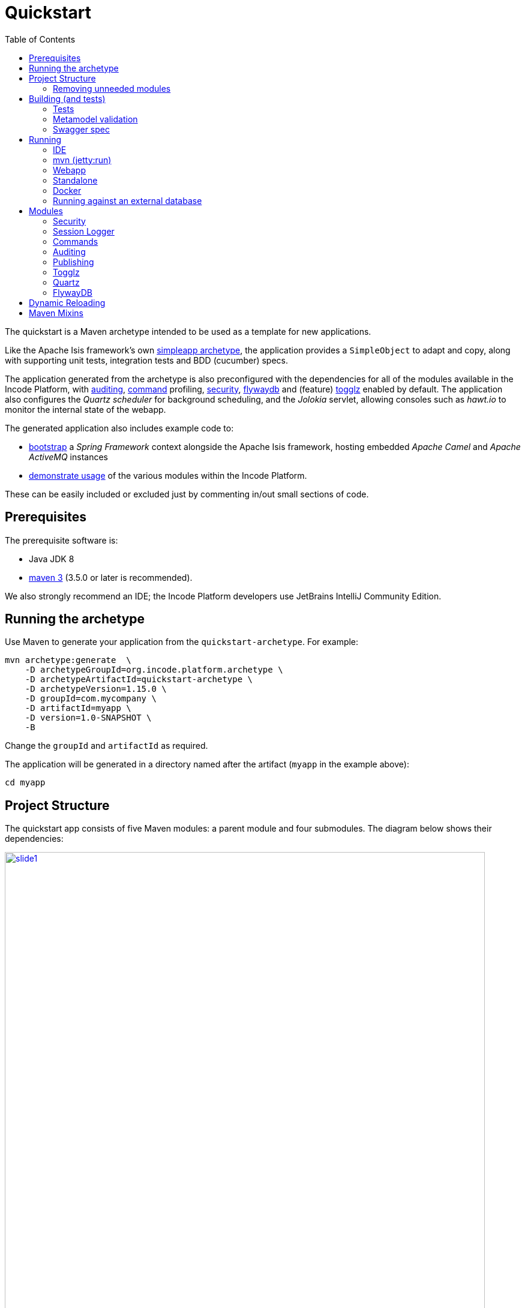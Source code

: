 [[quickstart]]
= Quickstart
:_basedir: ../../
:_imagesdir: _images/
:toc:
:generate_pdf:



The quickstart is a Maven archetype intended to be used as a template for new applications.

Like the Apache Isis framework's own link:http://isis.apache.org#guides/ugfun/ugfun.html#_ugfun_getting-started_simpleapp-archetype[simpleapp archetype], the application provides a `SimpleObject` to adapt and copy, along with supporting unit tests, integration tests and BDD (cucumber) specs.

The application generated from the archetype is also preconfigured with the dependencies for all of the modules available in the Incode Platform, with xref:../modules/spi/audit/spi-audit.adoc#[auditing], xref:../modules/spi/command/spi-command.adoc#[command] profiling, xref:../modules/spi/security/spi-security.adoc#[security], xref:../modules/ext/flywaydb/ext-flywaydb.adoc#[flywaydb] and (feature) xref:../modules/ext/togglz/ext-togglz.adoc#[togglz] enabled by default.
The application also configures the _Quartz scheduler_ for background scheduling, and the _Jolokia_ servlet, allowing consoles such as _hawt.io_ to monitor the internal state of the webapp.

The generated application also includes example code to:

* xref:quickstart-with-embedded-camel.adoc#[bootstrap] a _Spring Framework_ context alongside the Apache Isis framework, hosting embedded _Apache Camel_ and _Apache ActiveMQ_ instances

* xref:quickstart-with-example-usage.adoc#[demonstrate usage] of the various modules within the Incode Platform.

These can be easily included or excluded just by commenting in/out small sections of code.


[[__quickstart_prerequisites]]
== Prerequisites

The prerequisite software is:

* Java JDK 8
* http://maven.apache.org[maven 3] (3.5.0 or later is recommended).


We also strongly recommend an IDE;
the Incode Platform developers use JetBrains IntelliJ Community Edition.


[[__quickstart_running-the-archetype]]
== Running the archetype

Use Maven to generate your application from the `quickstart-archetype`.
For example:

[source,bash]
----
mvn archetype:generate  \
    -D archetypeGroupId=org.incode.platform.archetype \
    -D archetypeArtifactId=quickstart-archetype \
    -D archetypeVersion=1.15.0 \
    -D groupId=com.mycompany \
    -D artifactId=myapp \
    -D version=1.0-SNAPSHOT \
    -B
----

Change the `groupId` and `artifactId` as required.

The application will be generated in a directory named after the artifact (`myapp` in the example above):

[source]
----
cd myapp
----



[[__quickstart_project-structure]]
== Project Structure

The quickstart app consists of five Maven modules: a parent module and four submodules.
The diagram below shows their dependencies:

image::{_imagesdir}project-structure/module-dependencies/slide1.png[width="800px",link="{_imagesdir}project-structure/module-dependencies/slide1.png"]

where:

* `quickstart-module-simple` is where the business logic resides for an initial "simple" module. +
+
This consists of nothing more than a `SimpleObject` and supporting menu and repository (basically the same domain as generated by Apache Isis' link:http://isis.apache.org/guides/ugfun/ugfun.html#_ugfun_getting-started_simpleapp-archetype[simpleapp] archetype). +
+
In your own application we recommend that you clone this module for each discrete module that makes up your business domain.
Doing this from the very beginning will help ensure your app doesn't become the proverbial "big ball of mud".

* It's quite common to factor out base/abstract classes to remove boilerplate, or to hold utility classes.
The `quickstart-module-base` module is an ideal place for this, intended as a base module that all business modules will depend upon.
It is also where the example xref:../modules/ext/togglz/ext-togglz.adoc#[togglz] feature toggle `enum` class resides.

* The `quickstart-appdefn` module holds the application's implementation of the link:http://isis.apache.org/guides/rgcms/rgcms.html#_rgcms_classes_AppManifest-bootstrapping[AppManifest] interface, which defines the modules that make up the application.
The quickstart's implementation is `domainapp.appdefn.DomainAppAppManifest`. +
+
It's also a useful place to define fixtures for demoing prototypes to the business, aw well as supporting services that might be needed to help configure modules.
The quickstart includes implementations of services for both the xref:../modules/spi/security/spi-security.adoc#[security spi] module and the xref:../modules/ext/security/ext-togglz.adoc#[togglz] (feature toggle) module.

* Finally, the `quickstart-webapp` module is what packages up the application as a `.war` file (the `WEB-INF/web.xml` shown in the diagram actually lives in this module).
There's very little Java code in this module: the most significant class is `DomainAppWicketApplication` (extends `IsisWicketApplication`), required by the link:http://isis.apache.org/guides/ugvw/ugvw.html[Wicket viewer].


You'll want to load the generated app into an IDE; the figure below shows the app as loaded into IntelliJ:

image::{_imagesdir}project-structure/quickstart-app-loaded-into-intellij.png[width="600px",link="{_imagesdir}project-structure/quickstart-app-loaded-into-intellij.png"]

by default the `example` modules are excluded from the project:

See the Apache Isis documentation for link:http://isis.apache.org/guides/dg/dg.html#__dg_ide_intellij_importing-maven-modules[further guidance].


=== Removing unneeded modules

By default the `DomainAppAppManifest` app manifest has dependencies on _all_ of the generic subdomains and SPI services.
This means that the database when generated will include tables for the entities of these modules, even if the application doesn't integrate with them.
For example, the xref:../modules/dom/document/dom-document.adoc#[document module] includes tables that map onto the `DocumentType`, `DocumentTemplate` and `Document` entities (among others).

It's extremely unlikely that your application will need all of the modules in the platform.
To exclude the modules that you don't require, simply delete or comment out of the app manifest.
To keep things tidy, you should probably also remove the corresponding `<dependency>`s from your application's `pom.xml` files.




[[__quickstart_building]]
== Building (and tests)


To build the generated app:

[source]
----
mvn clean install
----

This will compile the code and automatically run all tests (discussed in more detail xref:quickstart.adoc#__quickstart_building_tests[below]), and it also package up the application as a WAR file (namely, `webapp/target/myapp.war`).



[[__quickstart_building_tests]]
=== Tests

The generated application includes unit tests, integration tests and BDD cucumber specifications.
All of these are executed using the surefire plugin, which is configured to follow a naming convention:

.Test configurations
[cols="^.^2,^.^2a,<.^3a,<.^2a,<.^2a", options="header"]
|===

^.>| Test type
^.>| Naming convention
^.>| Used in Module(s)
^.>| Disabled using
^.>| Generated Reports

| Unit tests
| `*_Test`
|`module-simple`
| `-DskipUT`
| `target/surefire-unittest-reports`

| Integration tests
| `*_IntegTest`
| `module-simple`; `appdefn`
| `-DskipIT`
| `target/surefire-integtest-reports`

| BDD specs
| `*_IntegBddSpec`
| `appdefn`
| `-DskipBS`
| `target/surefire-integbddspecs-reports`

|===

It's also possible to disable all tests using the usual `-DskipTests` flag.

The reports are generated relative to the module that contains the tests.
Such reports can be picked up by your continuous integration server.

In addition, the BDD specs also generate a (very simple) website at `target/cucumber-html-report/index.html`, and a (much richer) website at `target/cucumber-reports/cucumber-html-reports/overview-features.html`.

image::{_imagesdir}build/tests/cucumber-report.png[width="600px",link="{_imagesdir}build/tests/cucumber-report.png"]


One thing to be aware of: if a unit test or integration test fails, then the build will break.
However, note that if a BDD spec "fails" (eg due to a missing binding), then the build continues; the failure is shown in the generated cucumber report instead.

The configuration of tests in the Maven `pom.xml` project files is done using the _surefire_ and _cucumberreporting_ maven mixins, discussed xref:quickstart.adoc#__quickstart_maven-mixins[below].



[[__quickstart_building-and-running_metamodel-validation]]
=== Metamodel validation

The generated application also configures the link:http://isis.apache.org/guides/rgmvn/rgmvn.html[Apache Isis maven plugin] to link:http://isis.apache.org/guides/rgmvn/rgmvn.html#_rgmvn_validate[validate] the domain application.
For example, if a supporting method for an action `findByName` is misspelt, then this will be reported and the build will fail.
In the quickstart app the metamodel validation plugin is configured in the `module-simple` module.

Running metamodel validation does require bootstrapping the application, so will lengthen the overall build time.
If required, the metamodel validation can be skipped using `-Dskip.isis-validate`.

The configuration in the Maven `pom.xml` project files is done using the _isis-validate mavenmixin_, discussed xref:quickstart.adoc#__quickstart_maven-mixins[below].



[[__quickstart_building-and-running_swagger-spec]]
=== Swagger spec

The generated application also configures the link:http://isis.apache.org/guides/rgmvn/rgmvn.html[Apache Isis maven plugin] to link:http://isis.apache.org/guides/rgmvn/rgmvn.html#_rgmvn_swagger[generate a Swagger spec] file.
This can, for example, be used to generate stubs in various programming languages.

In the quickstart app, the plugin is configured to run in the `appdefn` module (so providing a single spec for the entire app).
The configuration is done using the _isis-swagger_ mavenmixin, discussed xref:quickstart.adoc#__quickstart_maven-mixins[below].

Generating the swagger spec does require bootstrapping the application, so will lengthen the overall build time.
If reuired, the swagger generation can be skipped using `-Dskip.isis-swagger`.

When run, it generates swagger files in `target/generated-resources/isis-swagger`, relative to module that configures the plugin.




[[__quickstart_running]]
== Running

There are a number of ways that you can run your application.


[[__quickstart_running_ide]]
=== IDE

When developing an Apache Isis application, you'll typically want to run the app from within the IDE.
Not only does this reduce the feedback loop (no need to package and deploy, for example), you can also very easily set up debugging breakpoints and the like.

To run the app from the IDE, we use Apache Isis' `org.apache.isis.WebServer`, which runs the app as a command line application.
This starts up an embedded Jetty instance configured to run the webapp.

For example, here's the launch configuration to run the generated application from IntelliJ:

image::{_imagesdir}running/ide/intellij-run-configuration.png[width="600px",link="{_imagesdir}running/ide/intellij-run-configuration.png"]

That is to say:

* main-class: `org.apache.isis.WebServer`
* program args: `-m domainapp.appdefn.DomainAppAppManifest`

using:

[source,java]
----
mvn -Denhance -Dskip.default datanucleus:enhance -T1C -o
----

run against the parent pom to enhance the JDO domain entities.
See the Apache Isis documentation for link:http://isis.apache.org/guides/dg/dg.html#http://isis.apache.org/guides/dg/dg.html#__dg_ide_intellij_running[further guidance].

When the application is started this way, it runs without any fixtures, that is, using `domainapp.appdefn.DomainAppAppManifest` configured in `webapp/WEB-INF/isis.properties`.
The only user account that is available therefore is the default superuser provided by the xref:../modules/spi/security/spi-security.adoc#[security module], namely `isis-module-security-admin`/`pass`.


image::{_imagesdir}running/ide/run-app-login-isis-module-security-admin.png[width="600px",link="{_imagesdir}running/ide/run-app-login-isis-module-security-admin.png"]

The home page shows only the security module's menu, not the domain app's entities (`SimpleObject`'s menu etc):

image::{_imagesdir}running/ide/run-app-home-page-isis-module-security-admin.png[width="600px",link="{_imagesdir}running/ide/run-app-home-page-isis-module-security-admin.png"]


Manually setting up a user and permissions to be able to access the business domain would be tedious to say the least.
So instead we can use an extended version of the app manifest which will also run some fixtures.
These set up a user account and also some dummy data.


For example, here's the updated launch configuration using the app manifest:

image::{_imagesdir}running/ide/intellij-run-configuration-with-fixtures.png[width="600px",link="{_imagesdir}running/ide/intellij-run-configuration-with-fixtures.png"]

That is to say:

* program args: `-m domainapp.appdefn.DomainAppAppManifestWithFixtures`

which supplies additional fixtures using:

[source,java]
----
@Override
protected void overrideFixtures(final List<Class<? extends FixtureScript>> fixtureScripts) {
    fixtureScripts.add(SimpleObject_data.PersistScript.class);
    fixtureScripts.add(SeedSuperAdministratorRoleAndSvenSuperUser.class);
}
----

When we run the app again, we can now log in using a new `sven/pass` user account:

image::{_imagesdir}running/ide/run-app-login.png[width="600px",link="{_imagesdir}running/ide/run-app-login.png"]

The home page now shows a `Simple Objects` menu:

image::{_imagesdir}running/ide/run-app-home-page.png[width="600px",link="{_imagesdir}running/ide/run-app-home-page.png"]

from whence we can access the ``SimpleObject``s also created by the fixture:

image::{_imagesdir}running/ide/run-app-SimpleObject.png[width="600px",link="{_imagesdir}running/ide/run-app-SimpleObject.png"]

Note also the additional menus on the right-hand side to access other modules set up and accessible to the `sven` superuser.
These are discussed in more detail xref:quickstart.adoc#__quickstart_modules[below].




[[__quickstart_running_mvn]]
=== mvn (jetty:run)

If you want to run the application without even loading it into the IDE, then you can do this using the maven Jetty plugin:

[source]
----
mvn -pl webapp jetty:run
----

The "-pl webapp" argument indicates that the command is run in the "webapp" subdirectory/submodule.

However, note that this will run with the standard `DomainAppAppManifest`, as configured in `WEB-INF/isis.properties`; the only user account is `isis-module-security-admin`.

More than likely you'll want to override the manifest; you can do this using a system property.
For example:

[source]
----
 mvn -pl webapp jetty:run \
         -Disis.appManifest=domainapp.appdefn.DomainAppAppManifestWithFixtures
----


The configuration in the Maven `pom.xml` project files for the jetty plugin that provides this feature is done using the _jettywar_ mavenmixin, discussed xref:quickstart.adoc#__quickstart_maven-mixins[below].


[[__quickstart_running_webapp]]
=== Webapp

The application can also be run in a servlet container, using the `.war` file generated from the usual build.
For example:

[source,bash]
----
mvn install \
     -DskipTests -Dskip.isis-validate -Dskip.isis-swagger
----

will result in a `xxx-webapp-1.0-SNAPSHOT.war` (where xxx is the project's `artifactId`) generated in `webapp/target`.
This can then be deployed to the servlet container in the normal way.
For example, if deploying to http://tomcat.apache.org[Apache Tomcat], just copy to the `$TOMCAT_HOME/webapps/` directory.

If you want to change the manifest (or any other property), it is possible to override the configuration externally.
See the Apache Isis docs for link:http://isis.apache.org/guides/ugbtb/ugbtb.html#_ugbtb_deployment_tomcat[further guidance].

The configuration in the Maven `pom.xml` project files for maven's war plugin is done using the _jettywar_ mavenmixin, discussed xref:quickstart.adoc#__quickstart_maven-mixins[below].


[[__quickstart_running_standalone]]
=== Standalone

Yet another alternative is to build the webapp to run standalone as a single "uber-jar", once again using Jetty as an embedded instance.
This could be useful for example to distribute standalone prototype of your application for review.

Building the standalone jar is done by setting the `-Dmavenmixin-jettyconsole` property.
For example:

[source,bash]
----
mvn install \
    -Dmavenmixin-jettyconsole \
    -DskipTests -Dskip.isis-validate -Dskip.isis-swagger
----

will result in a `xxx-webapp-1.0-SNAPSHOT-jetty-console.war` (where xxx is the project's `artifactId`) generated in `webapp/target`.
This can then be running using java, for example:

[source,bash]
----
java -jar webapp/target/myapp-webapp-1.0-SNAPSHOT-jetty-console.war
----

This displays a Swing UI from which the webapp can be started.

image::{_imagesdir}running/jetty-console/jetty-console-ui.png[width="400px",link="{_imagesdir}running/jetty-console/jetty-console-ui.png"]


It's also possible to run headless, or to change the port.
And again, the manifest can be changed using a system property.
For example:

[source,bash]
----
java -Disis.appManifest=domainapp.appdefn.DomainAppAppManifestWithFixtures \
     -jar webapp/target/myapp-webapp-1.0-SNAPSHOT-jetty-console.war \
          --headless \
          --port 9090
----


The configuration in the Maven `pom.xml` project files for the jettyconsole plugin that provides this feature is done using the _jettyconsole_ mavenmixin, discussed xref:quickstart.adoc#__quickstart_maven-mixins[below].



[[__quickstart_running_docker]]
=== Docker

Finally, it's also possible to package up and run the webapp as a Docker container.

* to package the webapp as a Docker image:
+
[source,bash]
----
mvn install \
    -Dmavenmixin-docker -Ddocker-plugin.imageName=mycompany/myapp \
    -DskipTests -Dskip.isis-vaidate -Dskip.isis-swagger
----
+
where "imageName" is anything you want. +
+
The configuration for the docker plugin is done using the _docker_ mavenmixin, discussed xref:quickstart.adoc#__quickstart_maven-mixins[below].


* and to run it:

+
[source,bash]
----
docker container run -p 8080:8080 -d mycompany/myapp
----


[NOTE]
====
On Windows, you may need to enable the Docker daemon first, otherwise the "mvn install" command above will fail:

image::{_imagesdir}running/docker/on-windows/010-docker-localhost-2375.png[width="400px",link="{_imagesdir}running/docker/on-windows/010-docker-localhost-2375.png"]

You might also need to ensure that the "Unidentified networks" are configured to be private:

image::{_imagesdir}running/docker/on-windows/026-docker-nat-private.png[width="400px",link="{_imagesdir}running/docker/on-windows/026-docker-nat-private.png"]

This can be done using the "Local Security Policy" application.
====


This will bootstrap the application; `docker container ps` will show all running containers.
Alternatively, Kitematic provides a simple UI to view and interact with running containers:

image::{_imagesdir}running/docker/kitematic.png[width="600px",link="{_imagesdir}running/docker/kitematic.png"]

When the application is started this way, it runs without any fixtures.
There are a variety of ways to override this but these easiest is probably to use the `$ISIS_OPT` environment variable, a set of key:value pairs concatenated together.

The `scripts/rundocker.sh` script is a simple wrapper that reads all properties from an externally specified configuration file and starts the docker container correctly.
For example:

[source,bash]
----
pushd scripts
rundocker.sh test/myapp isis-overrides.properties -p 8080:8080
popd
----

where

* `test/myapp` is the name of the image to be run

* `-p 8080:8080` is passed through to the `docker run` command


See the Apache Isis docs for link:http://isis.apache.org/guides/ugbtb/ugbtb.html#_ugbtb_deployment_docker[further guidance] on deploying with Docker.




=== Running against an external database

All of the examples listed above run the application against an in-memory HSQLDB database.
Obviously though at some point you'll want to persist your data against an external database.

To do so just requires that overriding four configuration properties that specify the JDBC driver, JDBC URL, user and password.
It also (of course) requires that the JDBC driver is configured as a `<dependency>` in the webapp's `pom.xml`.


For example, to run the quickstart application against SQL Server:

* create a new and empty database, eg `myappdb`, with corresponding user and password, `myappdbo/s3cr3t!`, say.

* link:https://docs.microsoft.com/en-us/sql/connect/jdbc/using-the-jdbc-driver[download] the `mssql-jdbc-6.2.1.jre8.jar` driver, and install locally using: +
+
[source,bash]
----
mvn install:install-file -Dfile=mssql-jdbc-6.2.1.jre8.jar \
                     -DgroupId=com.microsoft.sqlserver \
                     -DartifactId=jdbc \
                     -Dversion=6.2.1 \
                     -Dpackaging=jar
----

* edit the `webapp/pom.xml` to include the sqljdbc4 driver: +
+
[source,xml]
----
<profile>
    <id>jdbc-mssql</id>
    <activation>
        <property>
            <name>!skip.jdbc-mssql</name>
        </property>
    </activation>
    <dependencies>
       <dependency>
           <groupId>com.microsoft.sqlserver</groupId>
           <artifactId>jdbc</artifactId>
           <version>6.2.1</version>
       </dependency>
    </dependencies>
</profile>
----

* change (by simply editing in `isis.properties`) or override (eg by passing in as `-D` system properties) the following configuration properties:
+
[source,properties]
----
isis.persistor.datanucleus.impl.javax.jdo.option.ConnectionDriverName=com.microsoft.sqlserver.jdbc.SQLServerDriver
isis.persistor.datanucleus.impl.javax.jdo.option.ConnectionURL=jdbc:sqlserver://localhost:1433;instance=.;databaseName=myappdb
isis.persistor.datanucleus.impl.javax.jdo.option.ConnectionUserName=myappdbo
isis.persistor.datanucleus.impl.javax.jdo.option.ConnectionPassword=s3cr3t!
----


For example, an IntelliJ launch configuration can specify system properties:

image::{_imagesdir}running/external-db/intellij-run-configuration-with-jdbc-overrides.png[width="600px",link="{_imagesdir}running/external-db/intellij-run-configuration-with-jdbc-overrides.png"]

where the system properties dialog is:

image::{_imagesdir}running/external-db/intellij-run-configuration-with-jdbc-overrides-system-properties.png[width="600px",link="{_imagesdir}running/external-db/intellij-run-configuration-with-jdbc-overrides-system-properties.png"]


When the application has started the tables should have been automatically created (by virtue of the `isis.persistor.datanucleus.impl.datanucleus.schema.autoCreateAll=true` configuration property in `isis.properties`):

image::{_imagesdir}running/external-db/sqlserver-tables-automatically-created.png[width="400px",link="{_imagesdir}running/external-db/sqlserver-tables-automatically-created.png"]

with 10 `SimpleObject` instances created through the fixture:

image::{_imagesdir}running/external-db/sqlserver-table-SimpleObject.png[width="500px",link="{_imagesdir}running/external-db/sqlserver-table-SimpleObject.png"]


[TIP]
====
If running against a persistent datastore, then remember that the fixture script should only be run the very first time you run up the application.
Thereafter, switch to the regular app manifest (`domainapp.appdefn.DomainAppAppManifest`); otherwise you'll likely get INSERT errors on start up (trying to re-insert the same dummy data).
====

[[__quickstart_modules]]
== Modules

Now we've explored how to run the application, let's explore some of the features already configured in the quickstart.


[[__quickstart_modules_security]]
=== Security

The xref:../modules/spi/security/spi-security.adoc#[security module] provides authentication and authorisation, implemented by an link:http://shiro.apache.org[Apache Shiro] Realm:

[source,ini]
.WEB-INF/shiro.ini file
----
incodePlatformSpiSecurityRealm=org.isisaddons.module.security.shiro.IsisModuleSecurityRealm
securityManager.realms = $incodePlatformSpiSecurityRealm

authenticationStrategy=org.isisaddons.module.security.shiro.AuthenticationStrategyForIsisModuleSecurityRealm
securityManager.authenticator.authenticationStrategy = $authenticationStrategy
----

Each logged-in user has a corresponding `ApplicationUser` account, accessible from the "me" menu item:

image::{_imagesdir}modules/security/me-menu-item.png[width="600px",link="{_imagesdir}modules/security/me-menu-item.png"]

which shows the current user:

image::{_imagesdir}modules/security/application-user.png[width="600px",link="{_imagesdir}modules/security/application-user.png"]

Other functionality is available from the security menu:

image::{_imagesdir}modules/security/security-menu.png[width="600px",link="{_imagesdir}modules/security/security-menu.png"]


Note that the security seed data (defined in the `SeedSuperAdministratorRoleAndSvenSuperUser` fixture) also sets up a role required by the xref:../modules/ext/togglz/ext-togglz.adoc#[togglz module], also see xref:quickstart.adoc#__quickstart_modules_togglz[below].



[[__quickstart_modules_session-logger]]
=== Session Logger

The xref:../modules/ext/sessionlogger/ext-sessionlogger.adoc#[session logger] module records each user session as the user logs in or logs out (or is timed out automatically).

The session logger menu items are on the _Activity_ menu:

image::{_imagesdir}modules/sessionlogger/find-sessions.png[width="600px",link="{_imagesdir}modules/sessionlogger/find-sessions.png"]

Sessions can be searched by date/time and user:

image::{_imagesdir}modules/sessionlogger/find-sessions-prompt.png[width="600px",link="{_imagesdir}modules/sessionlogger/find-sessions-prompt.png"]

returning matching sessions:

image::{_imagesdir}modules/sessionlogger/session-list.png[width="600px",link="{_imagesdir}modules/sessionlogger/session-list.png"]

which can be drilled into:

image::{_imagesdir}modules/sessionlogger/session-object.png[width="600px",link="{_imagesdir}modules/sessionlogger/session-object.png"]




[[__quickstart_modules_commands]]
=== Commands

The xref:../modules/ext/command/ext-command.adoc#[session logger] module captures actions and property edits as persistent `Command` objects.
These commands represent the _intention_ to invoke the action/edit the property, rather than the action invocation/property edit itself.

The quickstart app (when using the fixtures) disables commands "globally" in the app manifest:

[source,ini]
.DomainAppAppManifestWithFixtures
----
protected void disableAuditingAndCommandAndPublishGlobally(final Map<String, String> configurationProperties) {
    ...
    configurationProperties.put("isis.services.command.actions","none");
    configurationProperties.put("isis.services.command.properties","none");
    ...
}
----

but the `SimpleObject` domain object re-enables command reification for both editing of the `notes` property;

[source,java]
----
    @Property(
            ...
            command = CommandReification.ENABLED,
            ...
    )
    private String notes;
----

and for invoking the `updateName` action:

[source,java]
----
@Action(
        ...
        command = CommandReification.ENABLED,
        ...
)
public SimpleObject updateName( ... ) {  ... }
----

Persisted `Command` objects can be accessed in several ways.
One option is to use the _Activity_ menu:

image::{_imagesdir}modules/command/find-commands.png[width="600px",link="{_imagesdir}modules/command/find-commands.png"]

Alternatively, recent commands executed by an end-user can be found via their coresponding `ApplicationUser` object:

image::{_imagesdir}modules/command/recent-commands-by-user.png[width="600px",link="{_imagesdir}modules/command/recent-commands-by-user.png"]


For example, invoking the `SimpleObject#updateName()` action:

image::{_imagesdir}modules/command/SimpleObject-updateName.png[width="600px",link="{_imagesdir}modules/command/SimpleObject-updateName.png"]

results in this `Command`:

image::{_imagesdir}modules/command/Command-object.png[width="600px",link="{_imagesdir}modules/command/Command-object.png"]



Using commands it's also possible to defer their invocation to be run in the background, either using link:http://isis.apache.org/guides/rgant/rgant.html#_rgant-Action_command[`@Action#commandExecuteIn()`] or using the link:http://isis.apache.org/guides/rgsvc/rgsvc.html#_rgsvc_spi_BackgroundService[`BackgroundService`].
The xref:../modules/ext/quartz/ext-quartz.adoc#[quartz] module is configured in the webapp to run such background commands, see xref:quickstart.adoc#__quickstart_modules_quartz[below] for details.



[[__quickstart_modules_auditing]]
=== Auditing

Where xref:quickstart.adoc#__quickstart_modules_commands[command]s capture the intention of a user to invoke an action/edit a property, audit records (as provided by the xref:../modules/spi/audit/spi-audit.adoc#[audit module]) capture the effect of performing such an interaction.
With the quickstart app configuring both commands and audits, this provides excellent traceability of cause-and-effect.

The quickstart app (when using the fixtures) disables auditing "globally" in the app manifest:

[source,ini]
.DomainAppAppManifestWithFixtures
----
protected void disableAuditingAndCommandAndPublishGlobally(final Map<String, String> configurationProperties) {
    configurationProperties.put("isis.services.audit.objects","none");
    ...
}
----

but the `SimpleObject` re-enables auditing using:

[source,java]
----
@DomainObject(
        auditing = Auditing.ENABLED
)
public class SimpleObject ...  { ... }
----

For example, invoking the `SimpleObject#updateName()` action (the example given above while discussing xref:quickstart.adoc#__quickstart_modules_commands[command]s) persists a corresponding a `Command`, and which also shows the corresponding audit entries:

image::{_imagesdir}modules/audit/command-and-audit.png[width="600px",link="{_imagesdir}modules/audit/command-and-audit.png"]

In this case there is just one `AuditEntry` object:

image::{_imagesdir}modules/audit/audit-entry.png[width="600px",link="{_imagesdir}modules/audit/audit-entry.png"]



[[__quickstart_modules_publishing]]
=== Publishing

Publishing and commands share some similarities: both create an XML representation of an action invocation or property edit.
However, whereas a Command represents only the _intention_ to invoke the action, with publishing the serialized XML also captures the result of the invocation and some basic metrics.

The main use case of publishing is to be able facilitate message exchange between external systems.
The quickstart app uses the xref:../modules/spi/publishmq/spi-publishmq.adoc#[publishmq] module which bootstraps an in-memory ActiveMQ instance and publishes to it.

In fact, the publishmq module allows the location of the ActiveMQ queue to be overridden.
The quickstart app configures these properties, but leaves them as their defaults (that is, connecting to an in-memory ActiveMQ instance):

[source,ini]
.isis.properties (in webapp module)
----
isis.services.PublisherServiceUsingActiveMq.vmTransportUri=vm://broker
isis.services.PublisherServiceUsingActiveMq.memberInteractionsQueue=\
                                                           memberInteractionsQueue
----

The quickstart app (when using the fixtures) disables publishing "globally" in the app manifest:

[source,ini]
.DomainAppAppManifestWithFixtures (in the appdefn module)
----
protected void disableAuditingAndCommandAndPublishGlobally(final Map<String, String> configurationProperties) {
    ...
    configurationProperties.put("isis.services.publish.objects","none");
    configurationProperties.put("isis.services.publish.actions","none");
    configurationProperties.put("isis.services.publish.properties","none");
}
----

but the `SimpleObject` domain object re-enables publishing for both editing of the `notes` property:

[source,java]
----
@Property(
        ...
        publishing = Publishing.ENABLED
)
private String notes;
----

and for invoking the `updateName` action:

[source,java]
----
@Action(
        ...
        publishing = Publishing.ENABLED
)
public SimpleObject updateName( ... ) {  ... }
----

Using the link:http:http://hawt.io[hawt.io] console we can monitor the messages sent to the ActiveMQ message.
Download the hawt.io JAR file and start using:

[source,bash]
----
java -jar hawtio-app-1.5.3.jar --port 9090
----

Then connect to the jolokia servlet (configured in the quickstart's `web.xml`):

image::{_imagesdir}modules/publish/hawtio-jolokia-connect.png[width="600px",link="{_imagesdir}modules/publish/hawtio-jolokia-connect.png"]

with the port set to `8080` and the path set to `/api/jolokia`.

Invoking the `updateName` action on `SimpleObject` will result in a message being sent to the ActiveMQ queue:

image::{_imagesdir}modules/publish/hawtio-activemq-interactions.png[width="600px",link="{_imagesdir}modules/publish/hawtio-activemq-interactions.png"]

and indeed the details of the message can be inspected:

image::{_imagesdir}modules/publish/hawtio-activemq-interaction.png[width="600px",link="{_imagesdir}modules/publish/hawtio-activemq-interaction.png"]


The publshmq also persists all interactions to a database table; this is to allow messages to be resent if required.
The message can be seen persisted as a `PublishedEvent` entity (searchable from the _Activity_ menu):

image::{_imagesdir}modules/publish/publish-object.png[width="600px",link="{_imagesdir}modules/publish/publish-object.png"]



[[__quickstart_modules_togglz]]
=== Togglz

Feature toggles are a link:https://martinfowler.com/articles/feature-toggles.html[technique] with various use cases, one of which is to allow functionality to be rolled out partially, eg for feedback.
The xref:../modules/ext/togglz/ext-togglz.adoc#[togglz module] provides support for this (leveraging the xref:../modules/dom/settings/dom-settings.adoc#[settings module] for feature persistence.

The quickstart integrates this module, and demonstrates its usage in the `SimpleObjectMenu`:

[source,java]
.SimpleObjectMenu (in module-simple)
----
public class SimpleObjectMenu {

    public List<SimpleObject> listAll() { ... }

    public List<SimpleObject> findByName( ... ) { ... }
    public boolean hideFindByName() {
        return ! TogglzFeature.findByName.isActive();
    }

    public SimpleObject create( ... ) { ... }
    public boolean hideCreate() {
        return ! TogglzFeature.SimpleObject_create.isActive();
    }

    ...
}
----

where `TogglzFeature` is this enum:

[source,java]
.TogglzFeature (in module-base)
----
public enum TogglzFeature implements org.togglz.core.Feature {

    @Label("Enable SimpleObject#create")
    @EnabledByDefault
    SimpleObject_create,

    @Label("Enable SimpleObject#findByName")
    SimpleObject_findByName;

    public boolean isActive() {
        return FeatureContext.getFeatureManager().isActive(this);
    }
}
----

Because the `SimpleObject_findByName` feature toggle is disabled, the corresponding action is hidden:

image::{_imagesdir}modules/togglz/feature-disabled.png[width="300px",link="{_imagesdir}modules/togglz/feature-disabled.png"]


Users with the `isis-module-togglz-admin` role can change feature toggles dynamically:

image::{_imagesdir}modules/togglz/feature-toggles-menu.png[width="300px",link="{_imagesdir}modules/togglz/feature-toggles-menu.png"]

which brings up the togglz console:

image::{_imagesdir}modules/togglz/togglz-console.png[width="600px",link="{_imagesdir}modules/togglz/togglz-console.png"]

With the feature enabled, the "findByName" action become visible:

image::{_imagesdir}modules/togglz/feature-enabled.png[width="300px",link="{_imagesdir}modules/togglz/feature-enabled.png"]


[[__quickstart_modules_quartz]]
=== Quartz

The xref:../modules/ext/quartz/ext-quartz.adoc#[quartz extension] module provides an in-memory scheduler for running jobs according to a schedule.
The quickstart app uses this to schedule background commands every 10 seconds.
Its configuration could of course be extended to perform other tasks.

The configuration is contained in `quartz-config.xml`:

[source,xml]
.quartz-config.xml (in the webapp module)
----
<?xml version="1.0" encoding="UTF-8"?>
<job-scheduling-data xmlns="http://www.quartz-scheduler.org/xml/JobSchedulingData" xmlns:xsi="http://www.w3.org/2001/XMLSchema-instance" xsi:schemaLocation="http://www.quartz-scheduler.org/xml/JobSchedulingData
http://www.quartz-scheduler.org/xml/job_scheduling_data_1_8.xsd" version="1.8">

    <schedule>

        <job>
            <name>RunBackgroundJobs</name>
            <group>DomainApp</group>
            <description>Runs all background jobs</description>
            <job-class>org.isisaddons.module.quartz.dom.jobs.RunBackgroundCommandsJob</job-class>
            <job-data-map>
                <entry>
                    <key>user</key>
                    <value>scheduler_user</value>
                </entry>
                <entry>
                    <key>roles</key>
                    <value>admin_role</value>
                </entry>
            </job-data-map>
        </job>

        <trigger>
            <cron>
                <name>RunBackgroundJobsEvery10Seconds</name>
                <job-name>RunBackgroundJobs</job-name>
                <job-group>DomainApp</job-group>
                <cron-expression>0/10 * * * * ?</cron-expression>
            </cron>
        </trigger>

    </schedule>
</job-scheduling-data>
----

where `RunBackgroundCommandsJob` is provided by the quartz module.

To see this in use, add the follow mixin:

[source,java]
----
@Mixin(method="act")
public class SimpleObject_updateNameInBackground {
    private final SimpleObject simpleObject;
    public SimpleObject_updateNameInBackground(final SimpleObject simpleObject) {
        this.simpleObject = simpleObject;
    }

    @MemberOrder(name = "name", sequence = "3")
    public SimpleObject act(final String name) {
        messageService.informUser("name will be updated in the next 10 seconds...");
        backgroundService2.execute(simpleObject).updateName(name);
        return simpleObject;
    }

    public String default0Act() {
        return simpleObject.default0UpdateName();
    }

    @Inject
    MessageService messageService;

    @Inject
    BackgroundService2 backgroundService2;
}
----

which provides a new "updateNameInBackground" action:

image::{_imagesdir}modules/quartz/updateNameInBackground.png[width="600px",link="{_imagesdir}modules/quartz/updateNameInBackground.png"]

which when invoked does not immediately change the object's name but instead displays a message:

image::{_imagesdir}modules/quartz/updateNameInBackground-result.png[width="600px",link="{_imagesdir}modules/quartz/updateNameInBackground-result.png"]

Keep clicking on the object's title to reload; within 10 seconds the name should change.

Listing all commands shows how the "updateNameInBackground" action is executed immediately (in the foreground), and as a side-effect creates a command for "updateName", executed in the background by the Quartz scheduler:

image::{_imagesdir}modules/quartz/command-list.png[width="600px",link="{_imagesdir}modules/quartz/command-list.png"]



[[__quickstart_modules_flywaydb]]
=== FlywayDB

The xref:../modules/ext/flywaydb/ext-flywaydb.adoc#[flywaydb extension] integrates FlywayDB to automatically handle database migrations.
These ensure that the schema of the (production) database is in sync with that required by the domain entities.

To demonstrate its usage, the quickstart app includes the `DomainAppAppManifestWithFlywayEnabledForSqlServer` manifest.
This adds a number of configuration properties, the most important of which is:

[source,java]
----
configurationProperties.put(
    "isis.persistor.datanucleus.impl.datanucleus.schema.autoCreateAll", "false");
----

This tells DataNucleus to _not_ automatically create the required database schema, so that it is instead created "manually" by Flyway running the provided SQL scripts.

There are a number of other configuration properties also set in that manifest; thes indicate which schemas FlywayDB should track, and where to locate the migration scripts on the classpath.

The migration scripts themselves are in the `webapp` module, in a subpackage of `db.migration`:

image::{_imagesdir}modules/flywaydb/migration-scripts.png[width="400px",link="{_imagesdir}modules/flywaydb/migration-scripts.png"]


Running the app with this manifest against an empty SQL Server database results in FlywayDB automatically creating the database tables:

image::{_imagesdir}modules/flywaydb/mssql-generated-tables.png[width="400px",link="{_imagesdir}modules/flywaydb/mssql-generated-tables.png"]

The `flyway.schema_version` table keeps track of the scripts that have been applied:

image::{_imagesdir}modules/flywaydb/schema_version.png[width="600px",link="{_imagesdir}modules/flywaydb/schema_version.png"]



There are a couple of other points worth making.

* First, the manifest also uses the following configuration property:

+
[source,ini]
----
configurationProperties.put(
    "isis.persistor.datanucleus.impl.datanucleus.Mapping", "sqlserver");
----
+
to instruct DataNucleus to pick up any `-sqlserver.orm` files from the classpath.
There are two such: `DocumentAbstract-sqlserver.orm` and `CommandJdo-sqlserver.orm`.

* Second, the quickstart app also provides a `beforeMigrate.sql` script to drop all index/constraints, and uses the `autoCreateConstraints` property so that DataNucleus will automatically re-create any indices afterwards.

+
For large databases this would not be practicable, in which case the `beforeMigrate.sql` script should be removed.
Any changes to indices would therefore need to be provided in migration SQL scripts.




== Dynamic Reloading

The `module-simple` module includes `layout.gradle` and `liveReload.gradle` scripts, and the Wicket viewer is configured for live reloading:

[source,properties]
.viewer_wicket.properties (in appdefn module)
----
isis.viewer.wicket.liveReloadUrl=http://localhost:35729/livereload.js?snipver=1
----

The procedure described in the Apache Isis link:http://isis.apache.org/guides/dg/dg.html#__dg_ide_intellij_advanced_gradle-liveReload[documentation] explains that the two scripts should be run together:

[source,bash]
----
gradle -t --offline -b layouts.gradle &
gradle -t --offline -b liveReload.gradle &
----





[[__quickstart_maven-mixins]]
== Maven Mixins

To minimize boilerplate, the Maven `pom.xml` files use the `com.github.odavid.maven.plugins:mixin-maven-plugin`.
This allows the `<build>` definitions of other `pom.xml` files to be "mixed in to" (that is, included in) the consuming `pom.xml`.

The maven mixins themselves used by the generated application are listed in the table below:


[cols=".<2a,3a", options="header"]
|===

| `groupId:artifactId` +
github repo
.>| Description


|
`com.danhaywood.mavenmixin:` +
`cucumberreporting`

link:https://github.com/danhaywood/java-mavenmixin-surefire[java-mavenmixin-cucumberreporting]

| Configures the `net.masterthought:maven-cucumber-reporting` plugin, to generate HTML reports based on outputs of BDD specification tests.

|
`com.danhaywood.mavenmixin:` +
`datanucleusenhance`

link:https://github.com/danhaywood/java-mavenmixin-surefire[java-mavenmixin-datanucleusenhance]

| Configures the `org.datanucleus:datanucleus-maven-plugin` to post-process (enhance) persistent entities according to the JDO spec.


|
`com.danhaywood.mavenmixin:` +
`docker`

link:https://github.com/danhaywood/java-mavenmixin-surefire[java-mavenmixin-docker]

| Configures the `com.spotify:docker-maven-plugin` plugin to create Docker images and to upload these to a specified registry.

|
`com.danhaywood.mavenmixin:` +
`enforcerrelaxed`

link:https://github.com/danhaywood/java-mavenmixin-surefire[java-mavenmixin-enforcerrelaxed]

| Configures the `maven-enforcer-plugin` plugin with a number of pre-defined rules (though _not_ dependency convergence checking).



|
`com.danhaywood.mavenmixin:` +
`jettyconsole`

link:https://github.com/danhaywood/java-mavenmixin-surefire[java-mavenmixin-jettyconsole]

| Configures the `org.simplericity.jettyconsole:jetty-console-maven-plugin` to create a console app (with optional Swing UI) to bootstrap the application from the command line using an embedded Jetty instance.

|
`com.danhaywood.mavenmixin:` +
`jettywar`

link:https://github.com/danhaywood/java-mavenmixin-surefire[java-mavenmixin-jettywar]

| Configures the `maven-war-plugin` to build a war (webapp archive), and the `  `org.eclipse.jetty:jetty-maven-plugin` to be able to run this from maven (using `mvn jetty:war`).


|
`com.danhaywood.mavenmixin:`
`sourceandjavadoc`

link:https://github.com/danhaywood/java-mavenmixin-surefire[java-mavenmixin-sourceandjavadoc]
| Configures the `maven-javadoc-plugin` plugin to create Javadoc website and the `maven-jxr-plugin` to create a similar website of the source code (cross-referencing the Javadoc).


|
`com.danhaywood.mavenmixin:`
`standard`

link:https://github.com/danhaywood/java-mavenmixin-surefire[java-mavenmixin-standard]

| Configures the standard `maven-clean-plugin`, `maven-resources-plugin` `maven-compiler-plugin`, maven-jar-plugin`, `maven-install-plugin`, `maven-deploy-plugin` and maven-site-plugin` plugins (mostly just setting their version).

|
`com.danhaywood.mavenmixin:`
`staticanalysis`

link:https://github.com/danhaywood/java-mavenmixin-surefire[java-mavenmixin-staticanalysis]

| Configures the `maven-checkstyle-plugin`, maven-pmd-plugin`, `javancss-maven-plugin` and `jdepend-maven-plugin` plugins.
The configuration files driving these plugins are specified as properties.


|
`com.danhaywood.mavenmixin:`
`surefire`

link:https://github.com/danhaywood/java-mavenmixin-surefire[java-mavenmixin-surefire]

| Configures the `maven-surefire-plugin` with multiple executions to run unit tests, integration tests and BDD specifications.
testing support is discussed further xref:quickstart.adoc#__quickstart_running-tests[below].


|===


